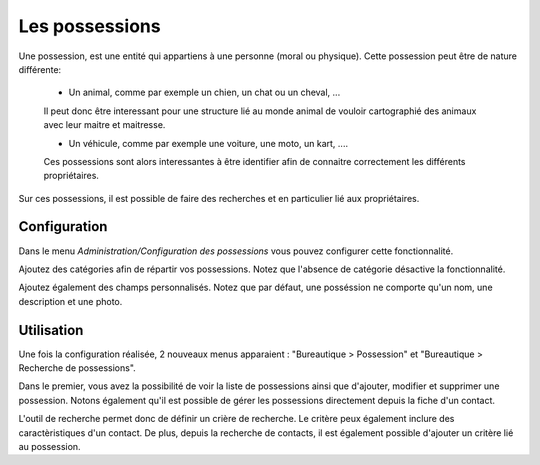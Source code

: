 Les possessions
===============

Une possession, est une entité qui appartiens à une personne (moral ou physique).
Cette possession peut être de nature différente:

 - Un animal, comme par exemple un chien, un chat ou un cheval, ...
 
 Il peut donc être interessant pour une structure lié au monde animal de vouloir cartographié des animaux avec leur maitre et maitresse.
 
 - Un véhicule, comme par exemple une voiture, une moto, un kart, ....
 
 Ces possessions sont alors interessantes à être identifier afin de connaitre correctement les différents propriétaires.


Sur ces possessions, il est possible de faire des recherches et en particulier lié aux propriétaires.

Configuration
-------------

Dans le menu *Administration/Configuration des possessions* vous pouvez configurer cette fonctionnalité.

Ajoutez des catégories afin de répartir vos possessions.
Notez que l'absence de catégorie désactive la fonctionnalité.

Ajoutez également des champs personnalisés.
Notez que par défaut, une posséssion ne comporte qu'un nom, une description et une photo.

Utilisation
-----------

Une fois la configuration réalisée, 2 nouveaux menus apparaient : "Bureautique > Possession" et "Bureautique > Recherche de possessions".

Dans le premier, vous avez la possibilité de voir la liste de possessions ainsi que d'ajouter, modifier et supprimer une possession.  
Notons également qu'il est possible de gérer les possessions directement depuis la fiche d'un contact.

L'outil de recherche permet donc de définir un crière de recherche. Le critère peux également inclure des caractèristiques d'un contact.
De plus, depuis la recherche de contacts, il est également possible d'ajouter un critère lié au possession.
